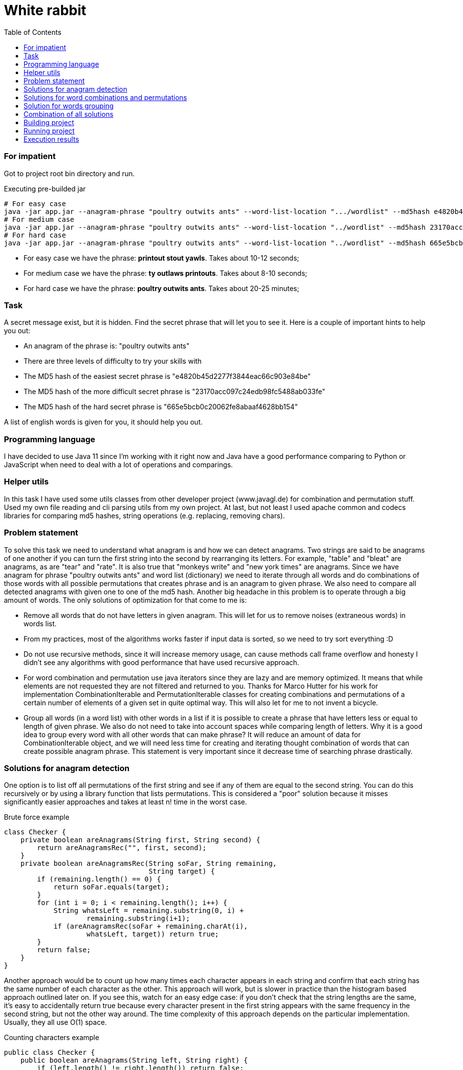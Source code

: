 :title: White rabbit
:toc:
:icons: font
:source-highlighter: prettify
:project_id: white-rabbit
= White rabbit

=== For impatient

Got to project root bin directory and run.

.Executing pre-builded jar
[source,bash]
----
# For easy case
java -jar app.jar --anagram-phrase "poultry outwits ants" --word-list-location ".../wordlist" --md5hash e4820b45d2277f3844eac66c903e84be
# For medium case
java -jar app.jar --anagram-phrase "poultry outwits ants" --word-list-location "../wordlist" --md5hash 23170acc097c24edb98fc5488ab033fe
# For hard case
java -jar app.jar --anagram-phrase "poultry outwits ants" --word-list-location "../wordlist" --md5hash 665e5bcb0c20062fe8abaaf4628bb154
----

* For easy case we have the phrase: *printout stout yawls*. Takes about 10-12 seconds;
* For medium case we have the phrase: *ty outlaws printouts*. Takes about 8-10 seconds;
* For hard case we have the phrase: *poultry outwits ants*. Takes about 20-25 minutes;

=== Task

A secret message exist, but it is hidden. Find the secret phrase that will let you to see it. Here is a couple of important hints to help you out:

* An anagram of the phrase is: "poultry outwits ants"
* There are three levels of difficulty to try your skills with
* The MD5 hash of the easiest secret phrase is "e4820b45d2277f3844eac66c903e84be"
* The MD5 hash of the more difficult secret phrase is "23170acc097c24edb98fc5488ab033fe"
* The MD5 hash of the hard secret phrase is "665e5bcb0c20062fe8abaaf4628bb154"

A list of english words is given for you, it should help you out.

=== Programming language

I have decided to use Java 11 since I'm working with it right now and Java have a good performance comparing to Python or JavaScript when need to deal with a lot of operations and comparings.

=== Helper utils

In this task I have used some utils classes from other developer project (www.javagl.de) for combination and permutation stuff. Used my own file reading and cli parsing utils from my own project. At last, but not least I used apache common and codecs libraries for comparing md5 hashes, string operations (e.g. replacing, removing chars).

=== Problem statement

To solve this task we need to understand what anagram is and how we can detect anagrams. Two strings are said to be anagrams of one another if you can turn the first string into the second by rearranging its letters. For example, "table" and "bleat" are anagrams, as are "tear" and "rate". It is also true that "monkeys write" and "new york times" are anagrams. Since we have anagram for phrase "poultry outwits ants" and word list (dictionary) we need to iterate through all words and do combinations of those words with all possible permutations that creates phrase and is an anagram to given phrase. We also need to compare all detected anagrams with given one to one of the md5 hash. Another big headache in this problem is to operate through a big amount of words. The only solutions of optimization for that come to me is:

* Remove all words that do not have letters in given anagram. This will let for us to remove noises (extraneous words) in words list.
* From my practices, most of the algorithms works faster if input data is sorted, so we need to try sort everything :D
* Do not use recursive methods, since it will increase memory usage, can cause methods call frame overflow and honesty I didn't see any algorithms with good performance that have used recursive approach.
* For word combination and permutation use java iterators since they are lazy and are memory optimized. It means that while elements are not requested they are not filtered and returned to you. Thanks for Marco Hutter for his work for implementation CombinationIterable and PermutationIterable classes for creating combinations and permutations of a certain number
 of elements of a given set in quite optimal way. This will also let for me to not invent a bicycle.
* Group all words (in a word list) with other words in a list if it is possible to create a phrase that have letters less or equal to length of given phrase. We also do not need to take into account spaces while comparing length of letters. Why it is a good idea to group every word with all other words that can make phrase? It will reduce an amount of data for CombinationIterable object, and we will need less time for creating and iterating thought combination of words that can create possible anagram phrase. This statement is very important since it decrease time of searching phrase drastically.


=== Solutions for anagram detection

One option is to list off all permutations of the first string and see if any of them are equal to the second string. You can do this recursively or by using a library function that lists permutations. This is considered a "poor" solution because it misses significantly easier approaches and takes at least n! time in the worst case.

.Brute force example
[source,java]
----
class Checker {
    private boolean areAnagrams(String first, String second) {
        return areAnagramsRec("", first, second);
    }
    private boolean areAnagramsRec(String soFar, String remaining,
                                   String target) {
        if (remaining.length() == 0) {
            return soFar.equals(target);
        }
        for (int i = 0; i < remaining.length(); i++) {
            String whatsLeft = remaining.substring(0, i) +
                    remaining.substring(i+1);
            if (areAnagramsRec(soFar + remaining.charAt(i),
                    whatsLeft, target)) return true;
        }
        return false;
    }
}
----

Another approach would be to count up how many times each character appears in each string and confirm that each string has the same number of each character as the other.
This approach will work, but is slower in practice than the histogram based approach outlined later on.
If you see this, watch for an easy edge case: if you don't check that the string lengths are the same, it's easy to accidentally return true because every character present in the first string appears with the same frequency in the second string, but not the other way around.
The time complexity of this approach depends on the particular implementation.
Usually, they all use O(1) space.

.Counting characters example
[source,java]
----
public class Checker {
    public boolean areAnagrams(String left, String right) {
        if (left.length() != right.length()) return false;
        for (int i = 0; i < left.length(); i++) {
            char currCh = left.charAt(i);
            if (numCopiesOf(currCh, left) != numCopiesOf(currCh, right)) {
                return false;
            }
        }
        return true;
    }

    private int numCopiesOf(char ch, String str) {
        int result = 0;
        for (int i = 0; i < str.length(); i++) {
            if (str.charAt(i) == ch) result++;
        }
        return result;
    }
}
----

Two strings are anagrams of one another if they're equal when their letters are sorted.
This means that you can test for whether two strings are anagrams of one another by sorting the characters in each string and testing whether the sorted strings are equal.
There are lots of different ways to sort an array of strings, some of which end up looking more like the approaches outlined later on.
This type of solution is probably a "good" solution.
With a standard sorting algorithm like quicksort or heapsort, it runs in time O(n log n).
Using counting sort, this will run in time O(n) (though note that the counting sort solution ends up looking a lot more like the histogram approach we'll talk about later on).

.Sorting characters example
[source,java]
----
public class Checker {
    public boolean areAnagrams(String left, String right) {
        var leftChars = left.toCharArray();
        var rightChars = right.toCharArray();
        Arrays.sort(leftChars);
        Arrays.sort(rightChars);
        return Arrays.equals(leftChars, rightChars);
    }
}
----

The final approach is to build a frequency histogram of the characters in each string and checking whether those histograms are the same. There are lots of variations on this theme: you can build the histogram as an array or as a hash table, you can build histograms for each string and compare them, or build a histogram for one and then destructively modify it for the second, etc. You can even think of counting sort as belonging to this family. These approaches typically use O(n) time and O(1) space, making them among the fastest approaches to solving this problem.

.Histogramming example
[source,java]
----
public class Checker {
public boolean areAnagrams(String left, String right) {
        if (left.length() != right.length()) return false;

        Map<Character, Integer> frequencies = new HashMap<>();

        for (int i = 0; i < left.length(); i++) {
            if (!frequencies.containsKey(left.charAt(i))) {
                frequencies.put(left.charAt(i), 1);
            } else {
                frequencies.put(left.charAt(i), frequencies.get(left.charAt(i)) + 1);
            }
        }

        for (int i = 0; i < right.length(); i++) {
            if (!frequencies.containsKey(right.charAt(i)) || frequencies.get(r.charAt(i)) == 0) return false;
            frequencies.put(right.charAt(i), frequencies.get(right.charAt(i)) - 1);
        }
        return true;
    }
}
----

Decided to use histogram based anagram detection since it is most effective according literature (https://web.stanford.edu/class/cs9/sample_probs/Anagrams.pdf)

=== Solutions for word combinations and permutations

==== Word combinations
It is important to have a chance to create all possible combination of words subset in given words set. If we have words set: _S = { A,B,C,D,E, ... }_, _n = |S| = ∞_, we need to create all possible phrases consisting of 2, 3, 4, 5 words (_k = 2, 3, 4, 5_):

.Words combination example for n=3, k=2
[source,txt]
----
[A, A]
[A, B]
[A, C]
----

==== Word permutation

By using word combination we will create possible combination of words in a phrase, but it will not create all possible words positions in that phrase. It means that we need to create a permutations. For a set _S_ with _n=|S|_, there are _m=n!_ different permutations:

.Words permutation example for S = { A,B,C }, n = |S| = 3
[source,txt]
----
[A, B, C]
[A, C, B]
[B, A, C]
[B, C, A]
[C, A, B]
[C, B, A]
----

====
Decided to use _CombinationIterable_, _PermutationIterable_ classes that were implemented by Marco Hutter. After analysing his code I decided that it is good enough, optimized, not depend on anything else, and I will not implement in better way. The fun fact is, that _CombinationIterable_ class founds not only all words combinations for the phrase, but all permutations as well :), but we still use _PermutationIterable_ class since it will work on a small subset of words that already meets anagram definition and such combination will decrease search time of phrase (when we have a big amount of data is not clear when we will get second combination of words that is a permutation for words combination that was found before while using _CombinationIterable_ only).
====

=== Solution for words grouping

Grouping all words (in a word list) with other words in a list if it is possible to create a phrase that have letters less or equal to length of given phrase is quite easy and straightforward. For grouping, it is a good idea to use hash map collection since for key we can use a word and as value we can use array list of all other words that in combination with first one do not have more letters than given anagram phrase. For example, if we have a phrase, `group all`, and set of words _S={me, you, bicycle, tea, breakfast, all, words ....}_ we can group them  in this way:

.Words grouping
[source, text]
----
{
    me: [you, tea, words, ...],
    you: [tea, all, words, ...],
    bicycle: [...],
    tea: [all, words ...],
    breakfast: [...],
    ...
}
----

.Example of pseudo code
[source, txt]
----
var possibleCombinations = new HashMap<>();

for (var i = 0; i < words.size(); i++) {
    var word = words.get(i);
    var combinations = new ArrayList<>();

    for (var j = i + 1; j < words.size(); j++) {
       var combination = words.get(j);
       var possiblePartOfPhrase = word + combination;

       if (possiblePartOfPhrase.length() <= anagramLength && inAnagrams(anagramPhrase, possiblePartOfPhrase)) {
           combinations.add(combination);
       }

   }

   if (combinations.size() > 0) {
       possiblePartOfPhrase.put(word, combinations);
   }
}

possibleCombinations.put(word, combinations);
----

====
It would be nice to find a way to make the same grouping with java stream and lambda functions, but I'm afraid it can make code less readable.
====

=== Combination of all solutions

Find a secret phrase is a painless task, since we divided all problem into smaller pieces and have a solutions for anagram detection, combinations, permutations and grouping. Steps will be:
* Filter all words that have all letters in given anagram;
* Group all words in list with combination of other words that have letters in sum less or equal to given anagarm phrase;
* Iterate through group with all words with combination and find all combinations;
* Iterate through all combinations and for every combination create permutations;
* Iterate through all permutations and check if words from permutation can create the anagram for given phrase;
* If permutation words can create the anagram to given phrase, check if md5 hash is equal to the given;

Implementation of all these steps can be found in __Solver__ class. It should be easy to follow code and logic.

.Example of simplified code from Solver class
[source,java]
----
public class Solver {
    public static void solve(
            String anagramPhrase, String wordlistLocation, String md5hash) {

        System.out.printf(
                "Trying to solve with args `%s`, `%s`, `%s` %n",
                anagramPhrase, wordlistLocation, md5hash);

        var before = System.currentTimeMillis();
        var words = FileUtil.readData(wordlistLocation);

        if (words.size() == 0) {
            throw new RuntimeException("No words in list. Impossible to solve.");
        }

        var anagramWords = StringUtils.remove(anagramPhrase, " ");
        var anagramLength = anagramWords.length();
        var sortedWords = getSortedWords(anagramPhrase, words);
        var possibleWordsCombinations = groupWordsWithPossibleCombinations(anagramPhrase, anagramLength, sortedWords);
        searchAndPrintPhrase(anagramWords, possibleWordsCombinations, md5hash);
    }
    // Other code part omitted.
}
----

=== Building project

You need to know how gradle works and also need to have java (e.g. OpenJDK Runtime Environment Corretto-11.0.10.9.1 ). I have used wrapped gradle so just go to root of project and run:

.Building project
[source,bash]
----
./gradlew build
----

If everything is ok you should get something like that `BUILD SUCCESSFUL in 2s`

=== Running project

.Runing jar after build
[source,bash]
----
# Do not forgot to build first
cd app/build/libs
# For easy case
java -jar app.jar --anagram-phrase "poultry outwits ants" --word-list-location "../../../wordlist" --md5hash e4820b45d2277f3844eac66c903e84be
# For medium case
java -jar app.jar --anagram-phrase "poultry outwits ants" --word-list-location "./../../wordlist" --md5hash 23170acc097c24edb98fc5488ab033fe
# For hard case
java -jar app.jar --anagram-phrase "poultry outwits ants" --word-list-location "./../../wordlist" --md5hash 665e5bcb0c20062fe8abaaf4628bb154
----

=== Execution results

For easy case we have the phrase: *printout stout yawls*

.Output for easy case with /usr/bin/time
[source,bash]
----
Trying to solve with args `poultry outwits ants`, `../../../wordlist`, `e4820b45d2277f3844eac66c903e84be`
Found phrase `printout stout yawls` with `e4820b45d2277f3844eac66c903e84be`
Takes 11.705s to solve
	Command being timed: "java -jar app.jar --anagram-phrase poultry outwits ants --word-list-location ../../../wordlist --md5hash e4820b45d2277f3844eac66c903e84be"
	User time (seconds): 13.66
	System time (seconds): 0.26
	Percent of CPU this job got: 117%
	Elapsed (wall clock) time (h:mm:ss or m:ss): 0:11.84
	Average shared text size (kbytes): 0
	Average unshared data size (kbytes): 0
	Average stack size (kbytes): 0
	Average total size (kbytes): 0
	Maximum resident set size (kbytes): 1125452
	Average resident set size (kbytes): 0
	Major (requiring I/O) page faults: 0
	Minor (reclaiming a frame) page faults: 281592
	Voluntary context switches: 3386
	Involuntary context switches: 239
	Swaps: 0
	File system inputs: 0
	File system outputs: 176
	Socket messages sent: 0
	Socket messages received: 0
	Signals delivered: 0
	Page size (bytes): 4096
	Exit status: 0
----

For medium case we have the phrase: *ty outlaws printouts*

.Output for medium case with /usr/bin/time
[source,bash]
----
Trying to solve with args `poultry outwits ants`, `../../../wordlist`, `23170acc097c24edb98fc5488ab033fe`
Found phrase `ty outlaws printouts` with `23170acc097c24edb98fc5488ab033fe`
Takes 5.927s to solve
	Command being timed: "java -jar app.jar --anagram-phrase poultry outwits ants --word-list-location ../../../wordlist --md5hash 23170acc097c24edb98fc5488ab033fe"
	User time (seconds): 7.80
	System time (seconds): 0.20
	Percent of CPU this job got: 132%
	Elapsed (wall clock) time (h:mm:ss or m:ss): 0:06.03
	Average shared text size (kbytes): 0
	Average unshared data size (kbytes): 0
	Average stack size (kbytes): 0
	Average total size (kbytes): 0
	Maximum resident set size (kbytes): 828356
	Average resident set size (kbytes): 0
	Major (requiring I/O) page faults: 0
	Minor (reclaiming a frame) page faults: 207161
	Voluntary context switches: 2482
	Involuntary context switches: 192
	Swaps: 0
	File system inputs: 0
	File system outputs: 96
	Socket messages sent: 0
	Socket messages received: 0
	Signals delivered: 0
	Page size (bytes): 4096
	Exit status: 0
----


For hard case we have the phrase: *poultry outwits ants*

.Output for hard case with /usr/bin/time
[source,bash]
----
Trying to solve with args `poultry outwits ants`, `../../../wordlist`, `665e5bcb0c20062fe8abaaf4628bb154`
Found phrase `wu lisp not statutory` with `665e5bcb0c20062fe8abaaf4628bb154`
Takes 1312.068s to solve
	Command being timed: "java -jar app.jar --anagram-phrase poultry outwits ants --word-list-location ../../../wordlist --md5hash 665e5bcb0c20062fe8abaaf4628bb154"
	User time (seconds): 1324.51
	System time (seconds): 1.63
	Percent of CPU this job got: 101%
	Elapsed (wall clock) time (h:mm:ss or m:ss): 21:52.20
	Average shared text size (kbytes): 0
	Average unshared data size (kbytes): 0
	Average stack size (kbytes): 0
	Average total size (kbytes): 0
	Maximum resident set size (kbytes): 902196
	Average resident set size (kbytes): 0
	Major (requiring I/O) page faults: 0
	Minor (reclaiming a frame) page faults: 227620
	Voluntary context switches: 260320
	Involuntary context switches: 16761
	Swaps: 0
	File system inputs: 0
	File system outputs: 16888
	Socket messages sent: 0
	Socket messages received: 0
	Signals delivered: 0
	Page size (bytes): 4096
	Exit status: 0
----
